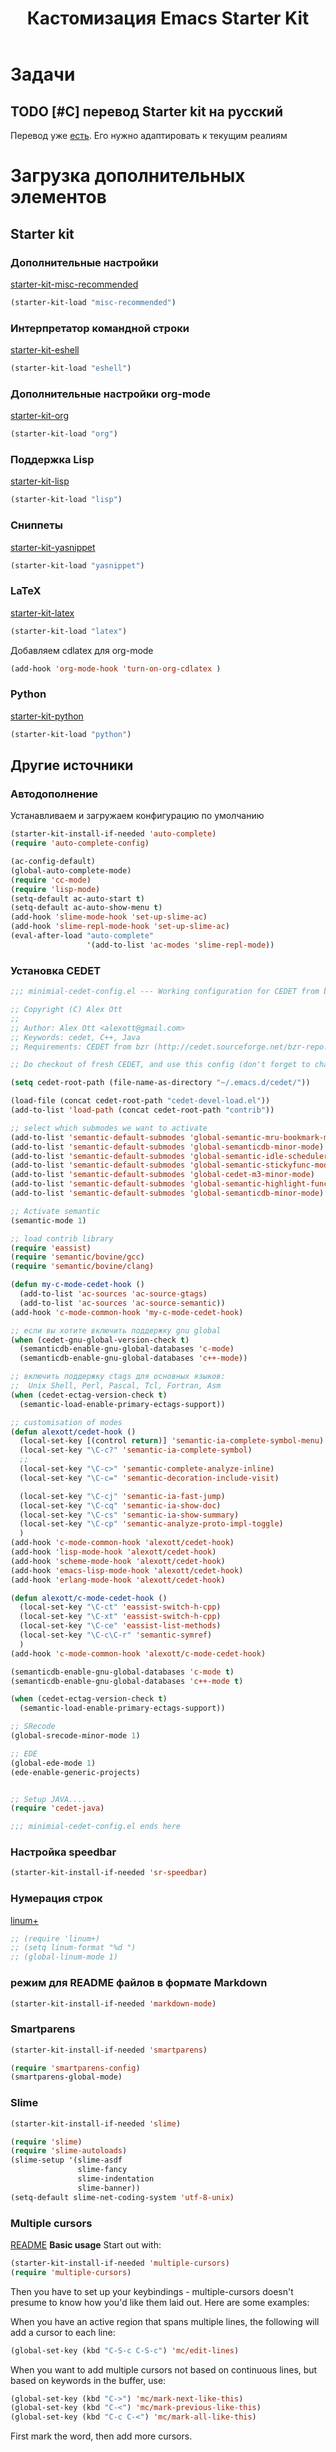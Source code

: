 #+TITLE: Кастомизация Emacs Starter Kit
#+OPTIONS: toc:2 num:nil ^:nil

* Задачи
** TODO [#C] перевод Starter kit на русский
   Перевод уже [[http://zahardzhan.github.io/2010/emacs-starter-kit-the-program.html][есть]]. Его нужно адаптировать к текущим реалиям
* Загрузка дополнительных элементов 
** Starter kit
*** Дополнительные настройки 
     [[file:starter-kit-misc-recommended.org][starter-kit-misc-recommended]]
     #+BEGIN_SRC emacs-lisp 
       (starter-kit-load "misc-recommended")
     #+END_SRC
*** Интерпретатор командной строки
    [[file:starter-kit-eshell.org][starter-kit-eshell]]
    #+BEGIN_SRC emacs-lisp 
      (starter-kit-load "eshell")
    #+END_SRC
*** Дополнительные настройки org-mode  
    [[file:starter-kit-org.org][starter-kit-org]]
    #+BEGIN_SRC emacs-lisp 
      (starter-kit-load "org")
    #+END_SRC
*** Поддержка Lisp
    [[file:starter-kit-lisp.org][starter-kit-lisp]]
    #+begin_src emacs-lisp
      (starter-kit-load "lisp")
    #+end_src
*** Сниппеты
    [[file:starter-kit-yasnippet.org][starter-kit-yasnippet]]
    #+BEGIN_SRC emacs-lisp 
      (starter-kit-load "yasnippet")
    #+END_SRC
*** LaTeX
    [[file:starter-kit-latex.org][starter-kit-latex]]
    #+begin_src emacs-lisp
      (starter-kit-load "latex")
    #+end_src

    Добавляем cdlatex для org-mode
    #+begin_src emacs-lisp
      (add-hook 'org-mode-hook 'turn-on-org-cdlatex )
    #+end_src
*** Python
    [[file:starter-kit-python.org][starter-kit-python]]
    #+begin_src emacs-lisp
      (starter-kit-load "python")
    #+end_src

** Другие источники
*** Автодополнение
    Устанавливаем и загружаем конфигурацию по умолчанию
    #+begin_src emacs-lisp
      (starter-kit-install-if-needed 'auto-complete)
      (require 'auto-complete-config)

      (ac-config-default)
      (global-auto-complete-mode)
      (require 'cc-mode)
      (require 'lisp-mode)
      (setq-default ac-auto-start t)
      (setq-default ac-auto-show-menu t)
      (add-hook 'slime-mode-hook 'set-up-slime-ac)
      (add-hook 'slime-repl-mode-hook 'set-up-slime-ac)
      (eval-after-load "auto-complete"
                       '(add-to-list 'ac-modes 'slime-repl-mode))
    #+end_src
*** Установка CEDET
    #+begin_src emacs-lisp :tangle yes
      ;;; minimial-cedet-config.el --- Working configuration for CEDET from bzr

      ;; Copyright (C) Alex Ott
      ;;
      ;; Author: Alex Ott <alexott@gmail.com>
      ;; Keywords: cedet, C++, Java
      ;; Requirements: CEDET from bzr (http://cedet.sourceforge.net/bzr-repo.shtml)

      ;; Do checkout of fresh CEDET, and use this config (don't forget to change path below)

      (setq cedet-root-path (file-name-as-directory "~/.emacs.d/cedet/"))

      (load-file (concat cedet-root-path "cedet-devel-load.el"))
      (add-to-list 'load-path (concat cedet-root-path "contrib"))

      ;; select which submodes we want to activate
      (add-to-list 'semantic-default-submodes 'global-semantic-mru-bookmark-mode)
      (add-to-list 'semantic-default-submodes 'global-semanticdb-minor-mode)
      (add-to-list 'semantic-default-submodes 'global-semantic-idle-scheduler-mode)
      (add-to-list 'semantic-default-submodes 'global-semantic-stickyfunc-mode)
      (add-to-list 'semantic-default-submodes 'global-cedet-m3-minor-mode)
      (add-to-list 'semantic-default-submodes 'global-semantic-highlight-func-mode)
      (add-to-list 'semantic-default-submodes 'global-semanticdb-minor-mode)

      ;; Activate semantic
      (semantic-mode 1)

      ;; load contrib library
      (require 'eassist)
      (require 'semantic/bovine/gcc)
      (require 'semantic/bovine/clang)

      (defun my-c-mode-cedet-hook ()
        (add-to-list 'ac-sources 'ac-source-gtags)
        (add-to-list 'ac-sources 'ac-source-semantic))
      (add-hook 'c-mode-common-hook 'my-c-mode-cedet-hook)

      ;; если вы хотите включить поддержку gnu global
      (when (cedet-gnu-global-version-check t)
        (semanticdb-enable-gnu-global-databases 'c-mode)
        (semanticdb-enable-gnu-global-databases 'c++-mode))

      ;; включить поддержку ctags для основных языков:
      ;;  Unix Shell, Perl, Pascal, Tcl, Fortran, Asm
      (when (cedet-ectag-version-check t)
        (semantic-load-enable-primary-ectags-support))

      ;; customisation of modes
      (defun alexott/cedet-hook ()
        (local-set-key [(control return)] 'semantic-ia-complete-symbol-menu)
        (local-set-key "\C-c?" 'semantic-ia-complete-symbol)
        ;;
        (local-set-key "\C-c>" 'semantic-complete-analyze-inline)
        (local-set-key "\C-c=" 'semantic-decoration-include-visit)

        (local-set-key "\C-cj" 'semantic-ia-fast-jump)
        (local-set-key "\C-cq" 'semantic-ia-show-doc)
        (local-set-key "\C-cs" 'semantic-ia-show-summary)
        (local-set-key "\C-cp" 'semantic-analyze-proto-impl-toggle)
        )
      (add-hook 'c-mode-common-hook 'alexott/cedet-hook)
      (add-hook 'lisp-mode-hook 'alexott/cedet-hook)
      (add-hook 'scheme-mode-hook 'alexott/cedet-hook)
      (add-hook 'emacs-lisp-mode-hook 'alexott/cedet-hook)
      (add-hook 'erlang-mode-hook 'alexott/cedet-hook)

      (defun alexott/c-mode-cedet-hook ()
        (local-set-key "\C-ct" 'eassist-switch-h-cpp)
        (local-set-key "\C-xt" 'eassist-switch-h-cpp)
        (local-set-key "\C-ce" 'eassist-list-methods)
        (local-set-key "\C-c\C-r" 'semantic-symref)
        )
      (add-hook 'c-mode-common-hook 'alexott/c-mode-cedet-hook)

      (semanticdb-enable-gnu-global-databases 'c-mode t)
      (semanticdb-enable-gnu-global-databases 'c++-mode t)

      (when (cedet-ectag-version-check t)
        (semantic-load-enable-primary-ectags-support))

      ;; SRecode
      (global-srecode-minor-mode 1)

      ;; EDE
      (global-ede-mode 1)
      (ede-enable-generic-projects)


      ;; Setup JAVA....
      (require 'cedet-java)

      ;;; minimial-cedet-config.el ends here
    #+end_src
    
*** Настройка speedbar
    #+begin_src emacs-lisp 
    (starter-kit-install-if-needed 'sr-speedbar)
    #+end_src
*** Нумерация строк
    [[file:src/linum%2B.el][linum+]]
    #+begin_src emacs-lisp
      ;; (require 'linum+)
      ;; (setq linum-format "%d ")
      ;; (global-linum-mode 1)
    #+end_src
*** режим для README файлов в формате Markdown
    #+begin_src emacs-lisp
      (starter-kit-install-if-needed 'markdown-mode)
    #+end_src
*** Smartparens
    #+begin_src emacs-lisp :tangle yes
      (starter-kit-install-if-needed 'smartparens)

      (require 'smartparens-config)
      (smartparens-global-mode)

    #+end_src
*** Slime
    #+begin_src emacs-lisp :tangle yes
      (starter-kit-install-if-needed 'slime)

      (require 'slime)
      (require 'slime-autoloads)
      (slime-setup '(slime-asdf
                     slime-fancy
                     slime-indentation
                     slime-banner))
      (setq-default slime-net-coding-system 'utf-8-unix)

    #+end_src
*** Multiple cursors

[[https://github.com/magnars/multiple-cursors.el][README]]
*Basic usage*
Start out with:
#+begin_src emacs-lisp :tangle yes
  (starter-kit-install-if-needed 'multiple-cursors)
  (require 'multiple-cursors)
#+end_src

Then you have to set up your keybindings - multiple-cursors doesn't
presume to know how you'd like them laid out. Here are some examples:

When you have an active region that spans multiple lines, the
following will add a cursor to each line:

#+begin_src emacs-lisp :tangle yes
  (global-set-key (kbd "C-S-c C-S-c") 'mc/edit-lines)
#+end_src
When you want to
add multiple cursors not based on continuous lines, but based on
keywords in the buffer, use:
#+begin_src emacs-lisp :tangle yes
  (global-set-key (kbd "C->") 'mc/mark-next-like-this)
  (global-set-key (kbd "C-<") 'mc/mark-previous-like-this)
  (global-set-key (kbd "C-c C-<") 'mc/mark-all-like-this)
#+end_src
First mark the word, then add more cursors.

To get out of multiple-cursors-mode, press <return> or C-g. The latter
will first disable multiple regions before disabling multiple
cursors. If you want to insert a newline in multiple-cursors-mode, use
C-j.
*** W3M
    Попытаемся перейти на броузер W3M. Местами Chrome надоедает своей
    объемностью. Хочется чего-то более легкого.
    #+begin_src emacs-lisp :tangle yes
      ;;; instalation package
      (starter-kit-install-if-needed 'w3m)

    #+end_src
*** Some setup
    #+begin_src emacs-lisp :tangle yes
      (setq
       c-default-style "linux" ;; set style to "linux"
       )

      (global-set-key (kbd "RET") 'newline-and-indent)  ; automatically
      ; indent when press RET

      ;; activate whitespace-mode to view all whitespace characters
      (global-set-key (kbd "C-c w") 'whitespace-mode)

      

      ;; set default compile kbd to C-c C-c
      (define-key c-mode-map (kbd "C-c C-c") 'compile)
      (define-key c++-mode-map (kbd "C-c C-c") 'compile)
      (define-key java-mode-map (kbd "C-c C-c") 'compile)
      (define-key python-mode-map (kbd "C-c C-c") 'compile)
      

      ;; show unncessary whitespace that can mess up your diff
      (add-hook 'prog-mode-hook (lambda () (interactive) (setq show-trailing-whitespace 1)))

      ;; use space to indent by default
      (setq-default indent-tabs-mode nil)

      ;; set appearance of a tab that is represented by 4 spaces
      (setq-default tab-width 4)

      ;; jedi
      (add-hook 'python-mode-hook 'jedi:setup)
      (add-hook 'python-mode-hook 'linum-mode)
      (setq jedi:complete-on-dot t)
      (setq jedi:environment-root "jedi")

    #+end_src

* Внешний вид
  Сайд-бар тоже нужно убрать - он не вписывается в тему, да и не так
  много в нем пользы при работе в основном через клавиатуру 
  #+begin_src emacs-lisp 
    (when (fboundp 'scroll-bar-mode)
      (scroll-bar-mode -1))
  #+end_src
  
* Дополнительные функции
** Настройка shell
   Zsh работает с emacs не адекватно. Рабочее решение перевести его на
   работу с bash
   #+begin_src emacs-lisp :tangle yes
     (setq explicit-shell-file-name "/bin/bash")
   #+end_src
** Макросы для сайта Радонежского народа
   Здесь определяются макросы для облегчения работы с материалами на
   сайт. Статьи посылаются в формате doc/docx и содержат в себе
   картинки. Их необходимо извелечь, а статью перекодировать в
   html. При этом учесть, что на сайте картинки будут расположены в
   определенном месте: 
   news/{anons,reportaj}/<<раздел для статьи>>/<<имя статьи>>/
* Настройка org-mode
  Сделать TODO зависимыми от вложенных 
  #+BEGIN_SRC emacs-lisp
    (setq org-enforce-todo-dependencies t)
  #+END_SRC

  Задать TODO, STARTED, DONE | CANCELED

  #+begin_src emacs-lisp
    (setq org-todo-keywords
          '((sequence "TODO(t!)" "|" "DONE(d!)")
            (sequence "WAITING(w@/!)" "HOLD(h@/!)" "|" "CANCELED(c@/!)" "PHONE" "MEETING")))

    (setq org-todo-keyword-faces
          '(("TODO" :foreground "red" :weight bold)
            ;; ("IN PROGRESS" :foreground "yellow" :weight bold)
            ;; ("DONE" :foreground "green" :weight bold)
            ("WAITING" :foreground "orange" :weight bold)
            ("HOLD" :foreground "magenta" :weight bold)
            ("CANCELED" :foreground "forest green" :weight bold)
            ("MEETING" :foreground "forest green" :weight bold)
            ("PHONE" :foreground "forest green" :weight bold)))

    (add-hook 'org-mode-hook (lambda () (local-set-key "\C-c." 'org-time-stamp)))

  #+end_src

  #+begin_src emacs-lisp :tangle yes
    (org-babel-do-load-languages
     'org-babel-load-languages
     '((python . t) (ditaa . t) (dot . t) (C . t)))
  #+end_src

  Задаем формат даты для экспорта
  #+BEGIN_SRC emacs-lisp
    (setq org-export-date-timestamp-format "%F")
  #+END_SRC

